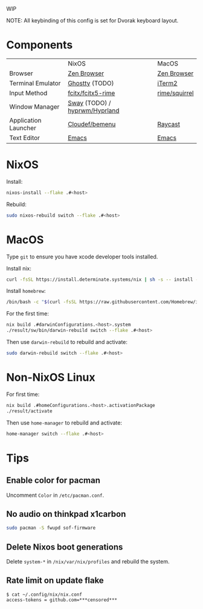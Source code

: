 WIP

NOTE: All keybinding of this config is set for Dvorak keyboard layout.

* Components

|                      | NixOS                         | MacOS         |
| Browser              | [[https://zen-browser.app/][Zen Browser]]                   | [[https://zen-browser.app/][Zen Browser]]   |
| Terminal Emulator    | [[https://ghostty.org/][Ghostty]] (TODO)                | [[https://iterm2.com/][iTerm2]]        |
| Input Method         | [[https://github.com/fcitx/fcitx5-rime][fcitx/fcitx5-rime]]             | [[https://github.com/rime/squirrel][rime/squirrel]] |
| Window Manager       | [[https://swaywm.org/][Sway]] (TODO) / [[https://github.com/hyprwm/Hyprland][hyprwm/Hyprland]] |               |
| Application Launcher | [[https://github.com/Cloudef/bemenu][Cloudef/bemenu]]                | [[https://www.raycast.com/][Raycast]]       |
| Text Editor          | [[https://www.gnu.org/s/emacs/][Emacs]]                         | [[https://www.gnu.org/s/emacs/][Emacs]]         |

* NixOS

Install:
#+begin_src sh
nixos-install --flake .#<host>
#+end_src

Rebuild:
#+begin_src sh
sudo nixos-rebuild switch --flake .#<host>
#+end_src

* MacOS

Type ~git~ to ensure you have xcode developer tools installed.

Install nix:
#+begin_src sh
curl -fsSL https://install.determinate.systems/nix | sh -s -- install --determinate
#+end_src

Install =homebrew=:
#+begin_src sh
/bin/bash -c "$(curl -fsSL https://raw.githubusercontent.com/Homebrew/install/HEAD/install.sh)"
#+end_src

For the first time:
#+begin_src sh
nix build .#darwinConfigurations.<host>.system
./result/sw/bin/darwin-rebuild switch --flake .#<host>
#+end_src

Then use ~darwin-rebuild~ to rebuild and activate:
#+begin_src sh
sudo darwin-rebuild switch --flake .#<host>
#+end_src

* Non-NixOS Linux

For first time:
#+begin_src sh
nix build .#homeConfigurations.<host>.activationPackage
./result/activate
#+end_src

Then use ~home-manager~ to rebuild and activate:
#+begin_src sh
home-manager switch --flake .#<host>
#+end_src

* Tips
** Enable color for pacman

Uncomment =Color= in =/etc/pacman.conf=.

** No audio on thinkpad x1carbon

#+begin_src sh
sudo pacman -S fwupd sof-firmware
#+end_src

** Delete Nixos boot generations

Delete =system-*= in =/nix/var/nix/profiles= and rebuild the system.

** Rate limit on update flake

#+begin_src
$ cat ~/.config/nix/nix.conf
access-tokens = github.com=***censored***
#+end_src
